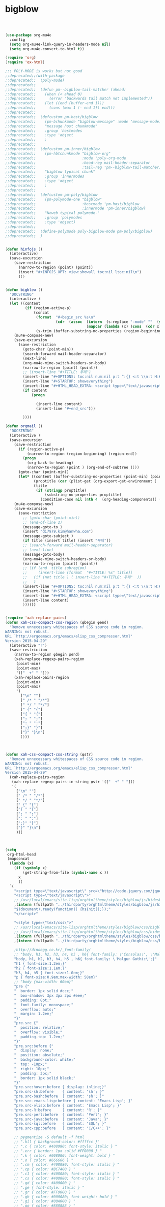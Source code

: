 # -*- coding: utf-8; -*-

* bigblow

#+BEGIN_SRC emacs-lisp



(use-package org-mu4e
  :config
  (setq org-mu4e-link-query-in-headers-mode nil)
  (setq org-mu4e-convert-to-html t))

(require 'org)
(require 'ox-html)

;;; POLY-MODE is works but not good
;;deprecated;;(with-package
;;deprecated;;  (poly-mode)
;;deprecated;;
;;deprecated;;  (defun pm--bigblow-tail-matcher (ahead)
;;deprecated;;    (when (< ahead 0)
;;deprecated;;      (error "backwards tail match not implemented"))
;;deprecated;;    (let ((end (buffer-end 1)))
;;deprecated;;      (cons (max 1 (- end 1)) end)))
;;deprecated;;
;;deprecated;;  (defcustom pm-host/bigblow
;;deprecated;;    (pm-bchunkmode "bigblow-message" :mode 'message-mode)
;;deprecated;;    "message host chunkmode"
;;deprecated;;    :group 'hostmodes
;;deprecated;;    :type 'object
;;deprecated;;    )
;;deprecated;;
;;deprecated;;  (defcustom pm-inner/bigblow
;;deprecated;;    (pm-hbtchunkmode "bigblow-org"
;;deprecated;;                     :mode 'poly-org-mode
;;deprecated;;                     :head-reg mail-header-separator
;;deprecated;;                     :tail-reg 'pm--bigblow-tail-matcher)
;;deprecated;;    "bigblow typical chunk"
;;deprecated;;    :group 'innermodes
;;deprecated;;    :type 'object
;;deprecated;;    )
;;deprecated;;
;;deprecated;;  (defcustom pm-poly/bigblow
;;deprecated;;    (pm-polymode-one "bigblow"
;;deprecated;;                     :hostmode 'pm-host/bigblow
;;deprecated;;                     :innermode 'pm-inner/bigblow)
;;deprecated;;    "Noweb typical polymode."
;;deprecated;;    :group 'polymodes
;;deprecated;;    :type 'object)
;;deprecated;;
;;deprecated;;  (define-polymode poly-bigblow-mode pm-poly/bigblow)
;;deprecated;;  )


(defun hinfojs ()
  (interactive) 
  (save-excursion
    (save-restriction
      (narrow-to-region (point) (point))
      (insert "#+INFOJS_OPT: view:showall toc:nil ltoc:nil\n")
      )))


(defun bigblow ()
  "DOCSTRING"
  (interactive )
  (let ((content
         (if (region-active-p)
             (concat
              (format  "#+begin_src %s\n"
                       (cdr  (assoc  (intern  (s-replace "-mode" ""  (symbol-name  major-mode)))
                                     (mapcar (lambda (x) (cons  (cdr x) (car x))) org-src-lang-modes))))
              (s-trim (buffer-substring-no-properties (region-beginning) (region-end)))))))
    (mu4e-compose-new)
    (save-excursion
      (save-restriction
        (goto-char (point-min))
        (search-forward mail-header-separator)
        (next-line)
        (org~mu4e-mime-switch-headers-or-body)
        (narrow-to-region (point) (point))
        ;; (insert-line "#+TITLE: 무제")
        (insert-line "#+OPTIONS: toc:nil num:nil p:t ^:{} <:t \\n:t H:6")
        (insert-line "#+STARTUP: showeverything")
        (insert-line "#+HTML_HEAD_EXTRA: <script type=\"text/javascript\"> var HS_SHOW_ALL_OPEN_DONE_TREES = false; </script> ")
        (if content
            (progn
              
              (insert-line content)
              (insert-line "#+end_src")))
        
        ))))

(defun orgmail ()
  "DOCSTRING"
  (interactive )
  (save-excursion
    (save-restriction
      (if (region-active-p)
          (narrow-to-region (region-beginning) (region-end))
        (progn
          (org-back-to-heading)
          (narrow-to-region (point ) (org-end-of-subtree ))))
      (goto-char (point-min))
      (let* ((content (buffer-substring-no-properties (point-min) (point-max)))
             (proptitle (car (plist-get (org-export-get-environment ) ':title)))
             (title
              (if (stringp proptitle)
                  (substring-no-properties proptitle)
                (condition-case nil (nth 4  (org-heading-components)) (error "무제")) )))
    (mu4e-compose-new)
    (save-excursion
      (save-restriction
        ;; (goto-char (point-min))
        ;; (end-of-line 2)
        (message-goto-to )
        (insert "di7979.kim@hanwha.com")
        (message-goto-subject )
        (if title (insert title) (insert "무제"))
        ;; (search-forward mail-header-separator)
        ;; (next-line)
        (message-goto-body)
        (org~mu4e-mime-switch-headers-or-body)
        (narrow-to-region (point) (point))
        ;; (if (and  title subregion)
        ;;     (insert-line (format  "#+TITLE: %s" title))
        ;;   (if (not title ) ( insert-line "#+TITLE: 무제"  ))
        ;;   )
        (insert-line "#+OPTIONS: toc:nil num:nil p:t ^:{} <:t \\n:t H:6")
        (insert-line "#+STARTUP: showeverything")
        (insert-line "#+HTML_HEAD_EXTRA: <script type=\"text/javascript\"> var HS_SHOW_ALL_OPEN_DONE_TREES = false; </script> ")
        (insert-line content)
        ))))))


(require 'xah-replace-pairs)
(defun xah-css-compact-css-region (φbegin φend)
  "Remove unnecessary whitespaces of CSS source code in region.
WARNING: not robust.
URL `http://ergoemacs.org/emacs/elisp_css_compressor.html'
Version 2015-04-29"
  (interactive "r")
  (save-restriction
    (narrow-to-region φbegin φend)
    (xah-replace-regexp-pairs-region
     (point-min)
     (point-max)
     '(["  +" " "]))
    (xah-replace-pairs-region
     (point-min)
     (point-max)
     '(
       ["\n" ""]
       [" /* " "/*"]
       [" */ " "*/"]
       [" {" "{"]
       ["{ " "{"]
       ["; " ";"]
       [": " ":"]
       [";}" "}"]
       ["}" "}\n"]
       ))))



(defun xah-css-compact-css-string (φstr)
  "Remove unnecessary whitespaces of CSS source code in region.
WARNING: not robust.
URL `http://ergoemacs.org/emacs/elisp_css_compressor.html'
Version 2015-04-29"
  (xah-replace-pairs-region
   (xah-replace-regexp-pairs-in-string φstr '(["  +" " "]))
   '(
     ["\n" ""]
     [" /* " "/*"]
     [" */ " "*/"]
     [" {" "{"]
     ["{ " "{"]
     ["; " ";"]
     [": " ":"]
     [";}" "}"]
     ["}" "}\n"]
     )))



(setq
 org-html-head
 (mapconcat
  (lambda (x)
    (if (symbolp x)
        (get-string-from-file (symbol-name x ))
      x
      ))
  `(
    "<script type=\"text/javascript\" src=\"http://code.jquery.com/jquery-latest.min.js\"></script>"
    "<script type=\"text/javascript\">"
    ;; /usr/local/emacs/site-lisp/orghtmltheme/styles/bigblow/js/hideshow.min.js
    ,(intern (fullpath "../thirdparty/orghtmltheme/styles/bigblow/js/hideshow.js"))
    "$(document).ready(function() {hsInit();});"
    "</script>"
    
    "<style type=\"text/css\">"
    ;; /usr/local/emacs/site-lisp/orghtmltheme/styles/bigblow/css/bigblow.min.css
    ;; /usr/local/emacs/site-lisp/orghtmltheme/styles/bigblow/css/hideshow.min.css
    ,(intern (fullpath "../thirdparty/orghtmltheme/styles/bigblow/css/bigblow.css"))
    ,(intern (fullpath "../thirdparty/orghtmltheme/styles/bigblow/css/hideshow.css"))

    ;http://dinoegg.co.kr/_font-family/
    ;; "body, h1, h2, h3, h4, h5 , h6{ font-family: \'Consolas\', \'Malgun Gothic\';}"
    "body, h1, h2, h3, h4, h5 , h6{ font-family: \'Malgun Gothic\';}"
    "h1 { font-size:1.2em;}"
    "h2 { font-size:1.1em;}"
    "h3, h4, h5 { font-size:1.0em;}"
    "p { font-size:0.9em;max-width: 50em}"
    ;; "body {max-width: 60em}"
    "pre {"
    "  border: 1px solid #ccc;"
    "  box-shadow: 3px 3px 3px #eee;"
    "  padding: 8pt;"
    "  font-family: monospace;"
    "  overflow: auto;"
    "  margin: 1.2em;"
    "}"
    "pre.src {"
    "  position: relative;"
    "  overflow: visible;"
    "  padding-top: 1.2em;"
    "}"
    "pre.src:before {"
    "  display: none;"
    "  position: absolute;"
    "  background-color: white;"
    "  top: -10px;"
    "  right: 10px;"
    "  padding: 3px;"
    "  border: 1px solid black;"
    "}"
    "pre.src:hover:before { display: inline;}"
    "pre.src-sh:before    { content: 'sh'; }"
    "pre.src-bash:before  { content: 'sh'; }"
    "pre.src-emacs-lisp:before { content: 'Emacs Lisp'; }"
    "pre.src-elisp:before { content: 'Emacs Lisp'; }"
    "pre.src-R:before     { content: 'R'; }"
    "pre.src-perl:before  { content: 'Perl'; }"
    "pre.src-java:before  { content: 'Java'; }"
    "pre.src-sql:before   { content: 'SQL'; }"
    "pre.src-cpp:before   { content: 'C/C++'; }"

    ;; pygmentize -S default -f html
    ;; ".hll { background-color: #ffffcc }"
    ;; ".c { color: #408080; font-style: italic } "
    ;; ".err { border: 1px solid #FF0000 } "
    ;; ".k { color: #008000; font-weight: bold } "
    ;; ".o { color: #666666 } "
    ;; ".cm { color: #408080; font-style: italic } "
    ;; ".cp { color: #BC7A00 } "
    ;; ".c1 { color: #408080; font-style: italic } "
    ;; ".cs { color: #408080; font-style: italic } "
    ;; ".gd { color: #A00000 } "
    ;; ".ge { font-style: italic } "
    ;; ".gr { color: #FF0000 } "
    ;; ".gh { color: #000080; font-weight: bold } "
    ;; ".gi { color: #00A000 } "
    ;; ".go { color: #888888 } "
    ;; ".gp { color: #000080; font-weight: bold } "
    ;; ".gs { font-weight: bold } "
    ;; ".gu { color: #800080; font-weight: bold } "
    ;; ".gt { color: #0044DD } "
    ;; ".kc { color: #008000; font-weight: bold } "
    ;; ".kd { color: #008000; font-weight: bold } "
    ;; ".kn { color: #008000; font-weight: bold } "
    ;; ".kp { color: #008000 } "
    ;; ".kr { color: #008000; font-weight: bold } "
    ;; ".kt { color: #B00040 } "
    ;; ".m { color: #666666 } "
    ;; ".s { color: #BA2121 } "
    ;; ".na { color: #7D9029 } "
    ;; ".nb { color: #008000 } "
    ;; ".nc { color: #0000FF; font-weight: bold } "
    ;; ".no { color: #880000 } "
    ;; ".nd { color: #AA22FF } "
    ;; ".ni { color: #999999; font-weight: bold } "
    ;; ".ne { color: #D2413A; font-weight: bold } "
    ;; ".nf { color: #0000FF } "
    ;; ".nl { color: #A0A000 } "
    ;; ".nn { color: #0000FF; font-weight: bold } "
    ;; ".nt { color: #008000; font-weight: bold } "
    ;; ".nv { color: #19177C } "
    ;; ".ow { color: #AA22FF; font-weight: bold } "
    ;; ".w { color: #bbbbbb } "
    ;; ".mb { color: #666666 } "
    ;; ".mf { color: #666666 } "
    ;; ".mh { color: #666666 } "
    ;; ".mi { color: #666666 } "
    ;; ".mo { color: #666666 } "
    ;; ".sb { color: #BA2121 } "
    ;; ".sc { color: #BA2121 } "
    ;; ".sd { color: #BA2121; font-style: italic } "
    ;; ".s2 { color: #BA2121 } "
    ;; ".se { color: #BB6622; font-weight: bold } "
    ;; ".sh { color: #BA2121 } "
    ;; ".si { color: #BB6688; font-weight: bold } "
    ;; ".sx { color: #008000 } "
    ;; ".sr { color: #BB6688 } "
    ;; ".s1 { color: #BA2121 } "
    ;; ".ss { color: #19177C } "
    ;; ".bp { color: #008000 } "
    ;; ".vc { color: #19177C } "
    ;; ".vg { color: #19177C } "
    ;; ".vi { color: #19177C } "
    ;; ".il { color: #666666 } "


    ;; pygmentize -S colorful -f html
    ".hll { background-color: #ffffcc }"
    ".c { color: #888888 }"
    ".err { color: #FF0000; background-color: #FFAAAA }"
    ".k { color: #008800; font-weight: bold }"
    ".o { color: #333333 }"
    ".cm { color: #888888 }"
    ".cp { color: #557799 }"
    ".c1 { color: #888888 }"
    ".cs { color: #cc0000; font-weight: bold }"
    ".gd { color: #A00000 }"
    ".ge { font-style: italic }"
    ".gr { color: #FF0000 }"
    ".gh { color: #000080; font-weight: bold }"
    ".gi { color: #00A000 }"
    ".go { color: #888888 }"
    ".gp { color: #c65d09; font-weight: bold }"
    ".gs { font-weight: bold }"
    ".gu { color: #800080; font-weight: bold }"
    ".gt { color: #0044DD }"
    ".kc { color: #008800; font-weight: bold }"
    ".kd { color: #008800; font-weight: bold }"
    ".kn { color: #008800; font-weight: bold }"
    ".kp { color: #003388; font-weight: bold }"
    ".kr { color: #008800; font-weight: bold }"
    ".kt { color: #333399; font-weight: bold }"
    ".m { color: #6600EE; font-weight: bold }"
    ".s { background-color: #fff0f0 }"
    ".na { color: #0000CC }"
    ".nb { color: #007020 }"
    ".nc { color: #BB0066; font-weight: bold }"
    ".no { color: #003366; font-weight: bold }"
    ".nd { color: #555555; font-weight: bold }"
    ".ni { color: #880000; font-weight: bold }"
    ".ne { color: #FF0000; font-weight: bold }"
    ".nf { color: #0066BB; font-weight: bold }"
    ".nl { color: #997700; font-weight: bold }"
    ".nn { color: #0e84b5; font-weight: bold }"
    ".nt { color: #007700 }"
    ".nv { color: #996633 }"
    ".ow { color: #000000; font-weight: bold }"
    ".w { color: #bbbbbb }"
    ".mb { color: #6600EE; font-weight: bold }"
    ".mf { color: #6600EE; font-weight: bold }"
    ".mh { color: #005588; font-weight: bold }"
    ".mi { color: #0000DD; font-weight: bold }"
    ".mo { color: #4400EE; font-weight: bold }"
    ".sb { background-color: #fff0f0 }"
    ".sc { color: #0044DD }"
    ".sd { color: #DD4422 }"
    ".s2 { background-color: #fff0f0 }"
    ".se { color: #666666; font-weight: bold; background-color: #fff0f0 }"
    ".sh { background-color: #fff0f0 }"
    ".si { background-color: #eeeeee }"
    ".sx { color: #DD2200; background-color: #fff0f0 }"
    ".sr { color: #000000; background-color: #fff0ff }"
    ".s1 { background-color: #fff0f0 }"
    ".ss { color: #AA6600 }"
    ".bp { color: #007020 }"
    ".vc { color: #336699 }"
    ".vg { color: #dd7700; font-weight: bold }"
    ".vi { color: #3333BB }"
    ".il { color: #0000DD; font-weight: bold }"
;;; this is my setting
    "pre * {font-family:'Consolas', \'Malgun Gothic\';font-size:0.9em;}"
    "#content{text-align:left;max-width:70em}"
    "</style>"
    )
  "\n"
  ))

(setq org-html-head (s-replace "100px" "2em" org-html-head))


(setq mu4e-debug nil)

;; https://lists.gnu.org/archive/html/emacs-orgmode/2015-08/msg00947.html
(setq  org-element-use-cache nil)







;; https://github.com/jwiegley/org-mode/issues/14

;; Use pygments highlighting for code
(defun pygmentize (lang code)
  "Use Pygments to highlight the given code and return the output"
  (with-temp-buffer
    (insert code)
    (let ((lang (or (cdr (assoc lang org-pygments-language-alist)) "text")))
      (shell-command-on-region (point-min) (point-max)
                               (format "t:\\usr\\local\\python35\\Scripts\\pygmentize.exe -f html -l %s" lang)
                               (buffer-name)
                               t
                               ))
    (message (buffer-name))                               
    (goto-char 0 )
    (search-forward "<pre>")
    (save-excursion
      (save-restriction 
        (narrow-to-region (point) (point-max))
        (goto-char (point-max))
        (buffer-substring-no-properties (point-min) (line-end-position -1))))))

(defun pyg (linum)
  (interactive "P")
  (let* ((outname (concat  (file-name-sans-extension (buffer-file-name)) ".html")))
    (async-shell-command
     (if linum
         (format
          
          "t:\\usr\\local\\python35\\Scripts\\pygmentize.exe -O full,style=colorful,linenos=inline,linenostart=1 -o %s -f html -l cpp %s "
          outname (buffer-file-name))
       (format  "t:\\usr\\local\\python35\\Scripts\\pygmentize.exe -O full,style=colorful -o %s -f html -l cpp %s " outname (buffer-file-name))))))




  ;add whatever you want
(defconst org-pygments-language-alist
  '(
    ("asymptote" . "asymptote")
    ("awk" . "awk")
    ("C" . "c")
    ("cpp" . "cpp")
    ("clojure" . "clojure")
    ("css" . "css")
    ("D" . "d")
    ("emacs-lisp" . "scheme")
    ("F90" . "fortran")
    ("gnuplot" . "gnuplot")
    ("groovy" . "groovy")
    ("html" . "html")
    ("haskell" . "haskell")
    ("java" . "java")
    ("js" . "js")
    ("julia" . "julia")
    ("latex" . "latex")
    ("lisp" . "newlisp")
    ("makefile" . "makefile")
    ("matlab" . "matlab")
    ("mscgen" . "mscgen")
    ("ocaml" . "ocaml")
    ("octave" . "octave")
    ("perl" . "perl")
    ("picolisp" . "scheme")
    ("python" . "python")
    ("R" . "r")
    ("ruby" . "ruby")
    ("sass" . "sass")
    ("scala" . "scala")
    ("scheme" . "scheme")
    ("sh" . "sh")
    ("sql" . "sql")
    ("sqlite" . "sqlite3")
    ("tcl" . "tcl")
    ("diff" . "diff")
    ("patch" . "diff")
    )
  "Alist between org-babel languages and Pygments lexers.
See: http://orgmode.org/worg/org-contrib/babel/languages.html and
http://pygments.org/docs/lexers/ for adding new languages to the
mapping. ")

;; Override the html export function to use pygments

(defun org-html-src-block (src-block contents info)
  "Transcode a SRC-BLOCK element from Org to HTML.
CONTENTS holds the contents of the item.  INFO is a plist holding
contextual information."
  (if (org-export-read-attribute :attr_html src-block :textarea)
      (org-html--textarea-block src-block)
    (let ((lang (org-element-property :language src-block))
          (caption (org-export-get-caption src-block))
          ;; (code (org-html-format-code src-block info))
          (label (let ((lbl (and (org-element-property :name src-block)
                                 (org-export-get-reference src-block info))))
                   (if lbl (format " id=\"%s\"" lbl) ""))))
      (if (not lang) (format "<pre class=\"example\"%s>\n%s</pre>" label (org-html-format-code src-block info))
        (format
         "<div class=\"org-src-container\">\n%s%s\n</div>"
         (if (not caption) ""
           (format "<label class=\"org-src-name\">%s</label>"
                   (org-export-data caption info)))
         (format "\n<pre class=\"src src-%s\"%s>%s</pre>" lang label (org-html-src-format-code src-block info)))))))



(defun org-html-do-src-format-code
    (code &optional lang refs retain-labels num-start)
  "Format CODE string as source code.
Optional arguments LANG, REFS, RETAIN-LABELS and NUM-START are,
respectively, the language of the source code, as a string, an
alist between line numbers and references (as returned by
`org-export-unravel-code'), a boolean specifying if labels should
appear in the source code, and the number associated to the first
line of code."
  (let* ((code-lines (org-split-string code "\n"))
         (code-length (length code-lines))
         (num-fmt
          (and num-start
               (format "%%%ds: "
                       (length (number-to-string (+ code-length num-start))))))
         (code code));;;
    (org-export-format-code
     code
     (lambda (loc line-num ref)
       (setq loc
             (concat
              ;; Add line number, if needed.
              (when num-start
                (format "%s"
                        (format num-fmt line-num)))
              ;; Transcoded src line.
              loc
              ;; Add label, if needed.
              (when (and ref retain-labels) (format " (%s)" ref))))
       ;; Mark transcoded line as an anchor, if needed.
       (if (not ref) loc
         (format "%s"
                 ref loc)))
     num-start refs)))

(defun org-html-src-format-code (element info)
  "Format contents of ELEMENT as source code.
ELEMENT is either an example block or a src block.  INFO is
a plist used as a communication channel."
  (let* ((lang (org-element-property :language element))
         ;; Extract code and references.
         (code-info (org-export-unravel-code element))
         (code (car code-info))
         (refs (cdr code-info))
         ;; Does the src block contain labels?
         (retain-labels (org-element-property :retain-labels element))
         ;; Does it have line numbers?
         (num-start (case (org-element-property :number-lines element)
                      (continued (org-export-get-loc element info))
                      (new 0))))

    (with-temp-buffer
      (insert  (org-html-do-src-format-code code lang refs retain-labels nil))
      (let ((lang (or (cdr (assoc lang org-pygments-language-alist)) "text")))
        (shell-command-on-region (point-min) (point-max)
                                 (if (numberp num-start )
                                     (format "t:\\usr\\local\\python35\\Scripts\\pygmentize.exe -f html -O linenos=inline,linenostart=%d -l %s" (+ 1  num-start) lang)
                                   (format "t:\\usr\\local\\python35\\Scripts\\pygmentize.exe -f html -l %s" lang))
                                 (buffer-name)
                                 t
                                 ))
      (goto-char 0 )
      (progn
        (search-forward "<pre>")
        (save-excursion
          (save-restriction 
            (narrow-to-region (point) (point-max))
            (goto-char (point-max))
            (buffer-substring-no-properties (point-min) (line-end-position -1))))))))



(defun oh ()
  (interactive)
  (let* ((fs (or (org-agenda-files t)
		 (user-error "No agenda files")))
      (ntag (helm-comp-read "성명을 입력하세요 : " fs)))
      (find-file ntag)
      (if (buffer-base-buffer) (org-pop-to-buffer-same-window (buffer-base-buffer)))))


(defun oa ()
  (interactive)
  (switch-to-buffer "*Org Agenda*"))

(defun om ()
  (interactive)
  (switch-to-buffer "*mu4e-headers*"))

(defun org-buffer ()
  "Open a new empty buffer.
URL `http://ergoemacs.org/emacs/emacs_new_empty_buffer.html'
Version 2015-06-12"
  (interactive)
  (let ((ξbuf (generate-new-buffer "untitled")))
    (switch-to-buffer ξbuf)
    (org-mode)
    (setq buffer-offer-save t)
    (setq default-directory "t:/orgdir/")
    (write-file "" t)
    ))

(setq org-agenda-custom-commands
      `(

        ("d" . "마감기한")
        ,@(mapcar 
           (lambda (x)
             `(,(car x) ,(cadr x ) agenda ""
               ((org-agenda-entry-types '(:deadline))
                ;; a slower way to do the same thing
                ;; (org-agenda-skip-function '(org-agenda-skip-entry-if 'notdeadline))
                (org-agenda-span ,(caddr x))
                (org-deadline-warning-days 5)
                ;; (org-agenda-time-grid nil)
                )))
           '(
             ("dd" "일 마감" 'day)
             ("dw" "주 마감" 'week)
             ("dm" "월 마감" 'month)
             ("dy" "년 마감" 'year)))

        

        ("h" . "예약작업")
        ,@(mapcar 
           (lambda (x)
             `(,(car x) ,(cadr x ) agenda ""
               ((org-agenda-entry-types '(:scheduled))
                ;; a slower way to do the same thing
                ;; (org-agenda-skip-function '(org-agenda-skip-entry-if 'notdeadline))
                (org-agenda-span ,(caddr x))
                (org-agenda-repeating-timestamp-show-all ,(cadddr x)) 
                ;; (org-agenda-time-grid nil)
                )))
           '(
             ("hw" "일간 예약작업" 'day t)
             ("hw" "주간 예약작업" 'week t)
             ("hm" "월간 예약작업" 'month nil)
             ("hy" "년간 예약작업" 'year nil)))

        

        ;; ...other commands here
        

        ("p" . "우선순위")
        ("pa" "우선순위 A" tags-todo "+PRIORITY=\"A\"")
        ("pb" "우선순위 B" tags-todo "+PRIORITY=\"B\"")
        ("pc" "우선순위 C" tags-todo "+PRIORITY=\"C\"")))



(use-package yankpad
  :ensure t
  :defer 10
  :init
  ;; (setq yankpad-file "u:/orgdir/yankpad.org")
  :config
  ;; (bind-key "<f7>" 'yankpad-map)

  )


#+END_SRC
